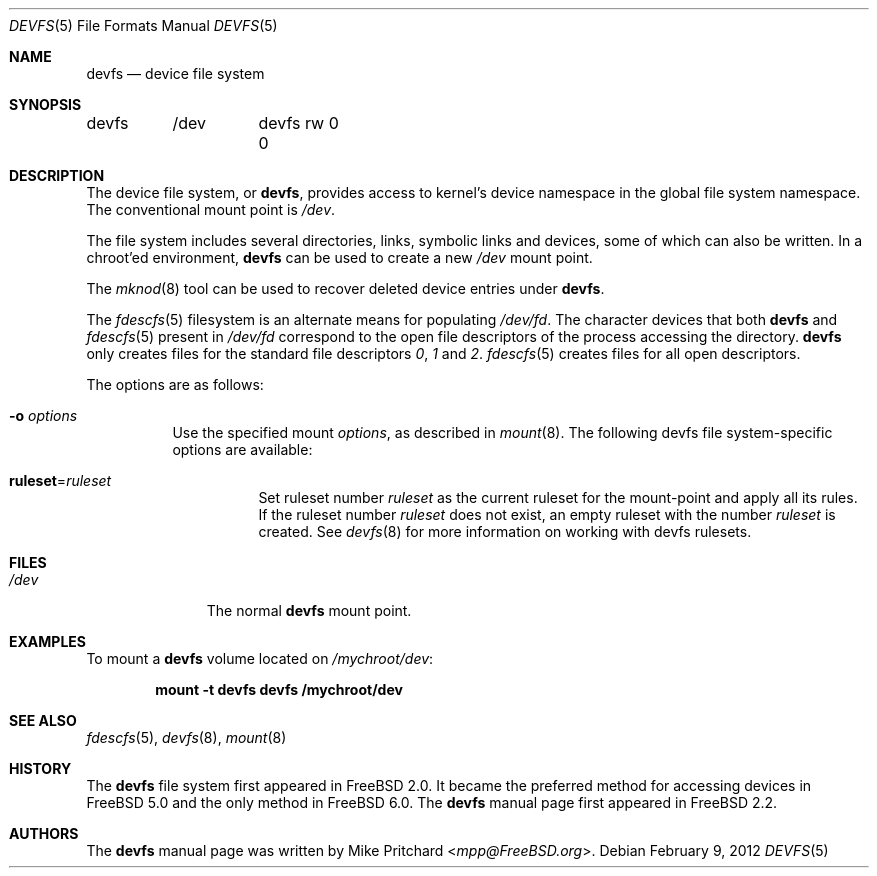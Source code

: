 .\" Copyright (c) 1996
.\"	Mike Pritchard <mpp@FreeBSD.org>.  All rights reserved.
.\"
.\" Copyright (c) 1992, 1993, 1994
.\"	The Regents of the University of California.  All rights reserved.
.\" All rights reserved.
.\"
.\" This code is derived from software donated to Berkeley by
.\" Jan-Simon Pendry.
.\"
.\" Redistribution and use in source and binary forms, with or without
.\" modification, are permitted provided that the following conditions
.\" are met:
.\" 1. Redistributions of source code must retain the above copyright
.\"    notice, this list of conditions and the following disclaimer.
.\" 2. Redistributions in binary form must reproduce the above copyright
.\"    notice, this list of conditions and the following disclaimer in the
.\"    documentation and/or other materials provided with the distribution.
.\" 3. Neither the name of the University nor the names of its contributors
.\"    may be used to endorse or promote products derived from this software
.\"    without specific prior written permission.
.\"
.\" THIS SOFTWARE IS PROVIDED BY THE REGENTS AND CONTRIBUTORS ``AS IS'' AND
.\" ANY EXPRESS OR IMPLIED WARRANTIES, INCLUDING, BUT NOT LIMITED TO, THE
.\" IMPLIED WARRANTIES OF MERCHANTABILITY AND FITNESS FOR A PARTICULAR PURPOSE
.\" ARE DISCLAIMED.  IN NO EVENT SHALL THE REGENTS OR CONTRIBUTORS BE LIABLE
.\" FOR ANY DIRECT, INDIRECT, INCIDENTAL, SPECIAL, EXEMPLARY, OR CONSEQUENTIAL
.\" DAMAGES (INCLUDING, BUT NOT LIMITED TO, PROCUREMENT OF SUBSTITUTE GOODS
.\" OR SERVICES; LOSS OF USE, DATA, OR PROFITS; OR BUSINESS INTERRUPTION)
.\" HOWEVER CAUSED AND ON ANY THEORY OF LIABILITY, WHETHER IN CONTRACT, STRICT
.\" LIABILITY, OR TORT (INCLUDING NEGLIGENCE OR OTHERWISE) ARISING IN ANY WAY
.\" OUT OF THE USE OF THIS SOFTWARE, EVEN IF ADVISED OF THE POSSIBILITY OF
.\" SUCH DAMAGE.
.\"
.\" $FreeBSD: releng/11.0/share/man/man5/devfs.5 267776 2014-06-23 08:27:27Z bapt $
.\"
.Dd February 9, 2012
.Dt DEVFS 5
.Os
.Sh NAME
.Nm devfs
.Nd device file system
.Sh SYNOPSIS
.Bd -literal
devfs	/dev	devfs rw 0 0
.Ed
.Sh DESCRIPTION
The device file system, or
.Nm ,
provides access to kernel's device
namespace in the global file system namespace.
The conventional mount point is
.Pa /dev .
.Pp
The file system includes several directories, links, symbolic links
and devices, some of which can also be written.
In a chroot'ed
environment,
.Nm
can be used to create a new
.Pa /dev
mount point.
.Pp
The
.Xr mknod 8
tool can be used to recover deleted device entries under
.Nm .
.Pp
The
.Xr fdescfs 5
filesystem is an alternate means for populating
.Pa /dev/fd .
The character devices that both
.Nm
and
.Xr fdescfs 5
present in
.Pa /dev/fd
correspond to the open file descriptors of the process
accessing the directory.
.Nm
only creates files for the standard file descriptors
.Pa 0 ,
.Pa 1
and
.Pa 2 .
.Xr fdescfs 5
creates files for all open descriptors.
.Pp
The options are as follows:
.Bl -tag -width indent
.It Fl o Ar options
Use the specified mount
.Ar options ,
as described in
.Xr mount 8 .
The following devfs file system-specific options are available:
.Bl -tag -width indent
.It Cm ruleset Ns No = Ns Ar ruleset
Set ruleset number
.Ar ruleset
as the current ruleset for the mount-point and apply all its rules.
If the ruleset number
.Ar ruleset
does not exist, an empty ruleset with the number
.Ar ruleset
is created.
See
.Xr devfs 8
for more information on working with devfs rulesets.
.El
.El
.Sh FILES
.Bl -tag -width /dev/XXXX -compact
.It Pa /dev
The normal
.Nm
mount point.
.El
.Sh EXAMPLES
To mount a
.Nm
volume located on
.Pa /mychroot/dev :
.Pp
.Dl "mount -t devfs devfs /mychroot/dev"
.Sh SEE ALSO
.Xr fdescfs 5 ,
.Xr devfs 8 ,
.Xr mount 8
.Sh HISTORY
The
.Nm
file system first appeared in
.Fx 2.0 .
It became the preferred method for accessing devices in
.Fx 5.0
and the only method in
.Fx 6.0 .
The
.Nm
manual page first appeared in
.Fx 2.2 .
.Sh AUTHORS
The
.Nm
manual page was written by
.An Mike Pritchard Aq Mt mpp@FreeBSD.org .
